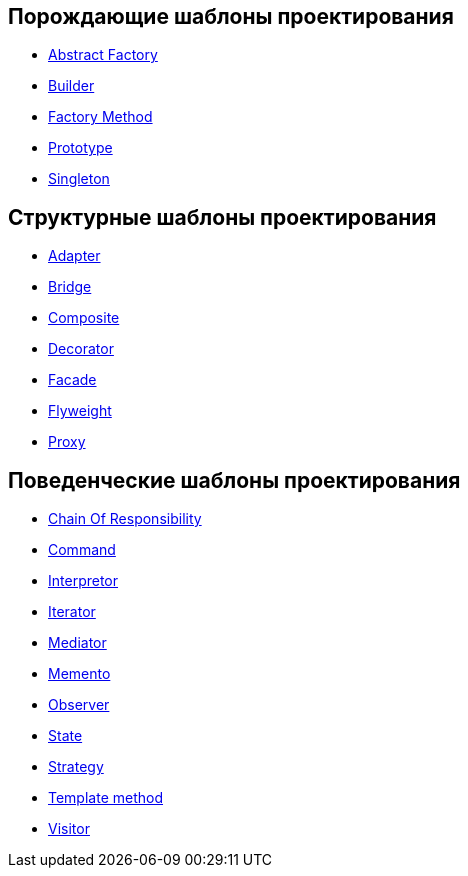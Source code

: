 
== Порождающие шаблоны проектирования

* link:design_patterns/abstractFactoryPattern.adoc[Abstract Factory]
* link:design_patterns/builderPattern.adoc[Builder]
* link:design_patterns/factoryMethodPattern.adoc[Factory Method]
* link:design_patterns/prototypePattern.adoc[Prototype]
* link:design_patterns/singletonPattern.adoc[Singleton]

== Структурные шаблоны проектирования

* link:design_patterns/adapterPattern.adoc[Adapter]
* link:design_patterns/bridgePattern.adoc[Bridge]
* link:design_patterns/compositePattern.adoc[Composite]
* link:design_patterns/decoratorPattern.adoc[Decorator]
* link:design_patterns/facadePattern.adoc[Facade]
* link:design_patterns/flyweightPattern.adoc[Flyweight]
* link:design_patterns/proxyPattern.adoc[Proxy]

== Поведенческие шаблоны проектирования

* link:design_patterns/chainOfResponsibilityPattern.adoc[Chain Of Responsibility]
* link:design_patterns/commandPattern.adoc[Command]
* link:design_patterns/interpreterPattern.adoc[Interpretor]
* link:design_patterns/iteratorPattern.adoc[Iterator]
* link:design_patterns/mediatorPattern.adoc[Mediator]
* link:design_patterns/mementoPattern.adoc[Memento]
* link:design_patterns/observerPattern.adoc[Observer]
* link:design_patterns/statePattern.adoc[State]
* link:design_patterns/strategyPattern.adoc[Strategy]
* link:design_patterns/templateMethodPattern.adoc[Template method]
* link:design_patterns/visitorPattern.adoc[Visitor]